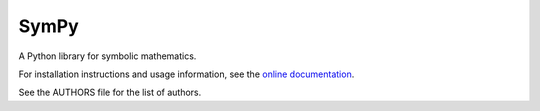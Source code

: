 SymPy
=====

.. image:: https://secure.travis-ci.org/skirpichev/omg.png?branch=master
    :target: http://travis-ci.org/skirpichev/omg

.. image:: https://readthedocs.org/projects/omg/badge/?version=latest
    :target: https://readthedocs.org/projects/omg/?badge=latest
    :alt: Documentation Status

A Python library for symbolic mathematics.

For installation instructions and usage information, see the
`online documentation <http://omg.rtfd.org/en/latest/>`_.

See the AUTHORS file for the list of authors.
